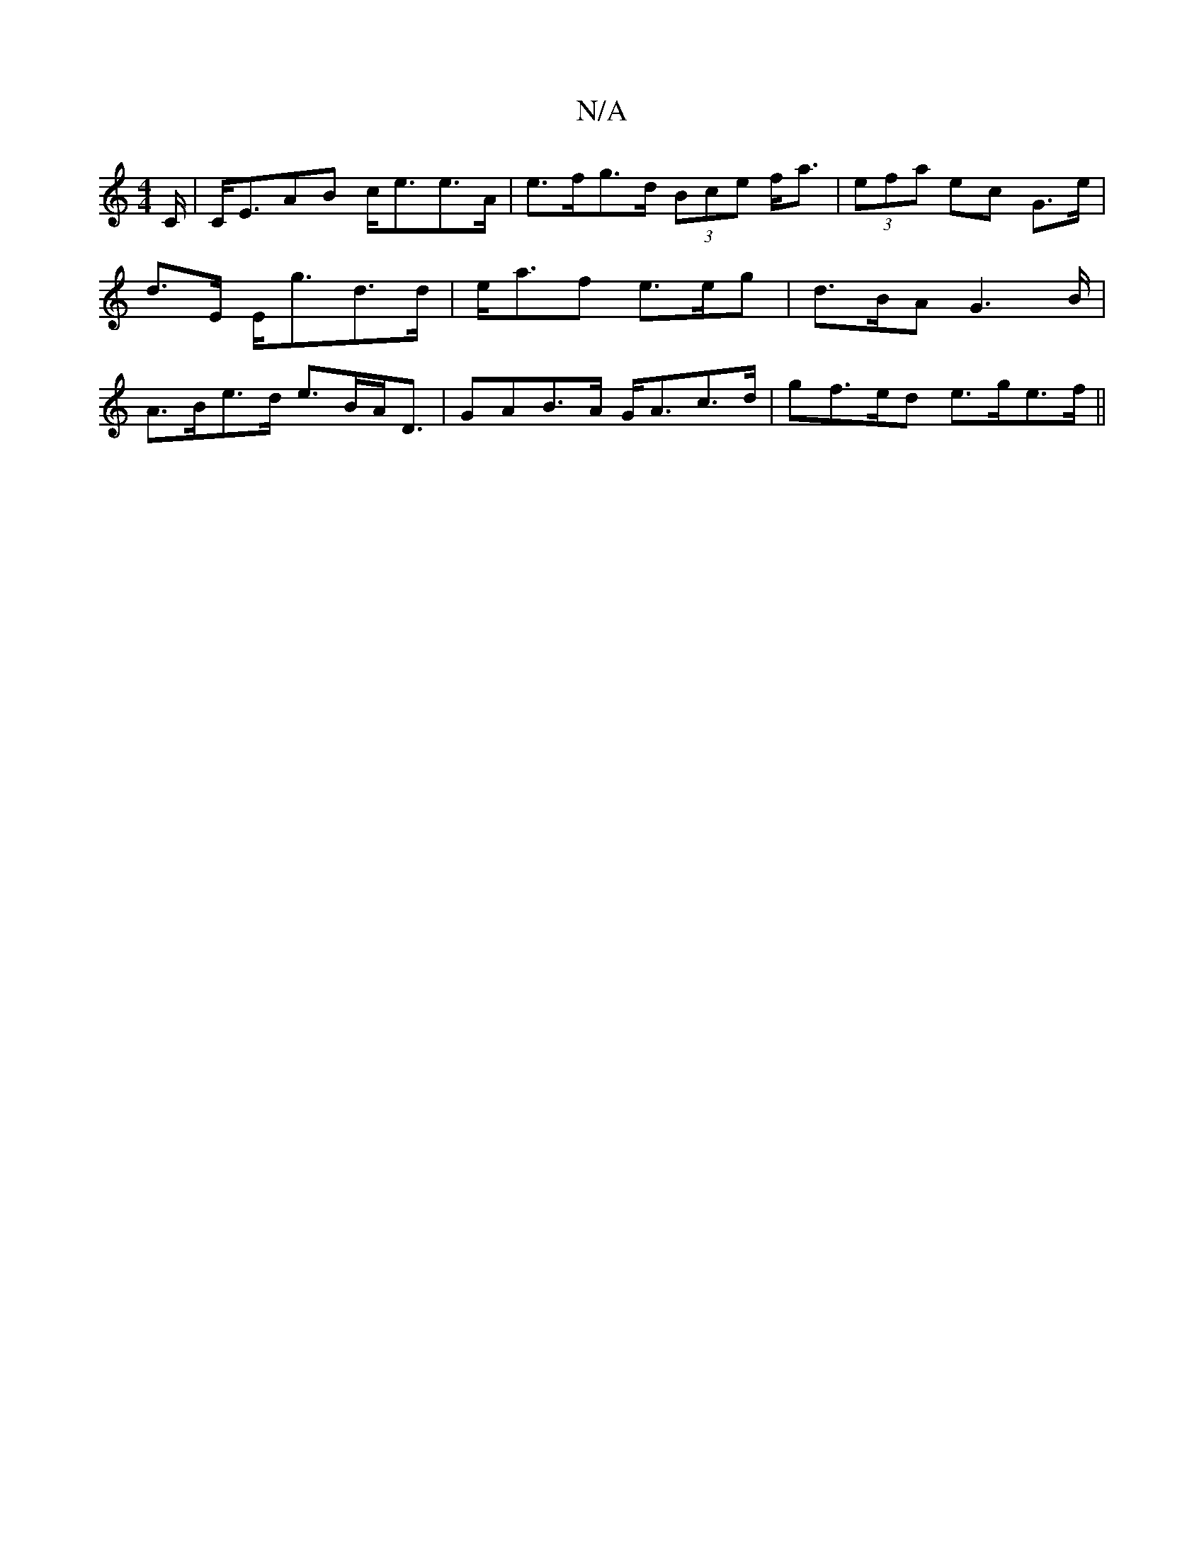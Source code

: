 X:1
T:N/A
M:4/4
R:N/A
K:Cmajor
C/ | C<EAB c<ee>A | e>fg>d (3Bce f<a|(3efa ec G>e|d>E E<gd>d | e<af e>eg | d>BA G2>B | A>Be>d e>BA<D| GAB>A G<Ac>d| gf>ed e>ge>f ||

|: A,4|
d2f>e B3c | Ad>a e>c _B>c | B<A d>bb>b gd | (3dce e>e f>ea>